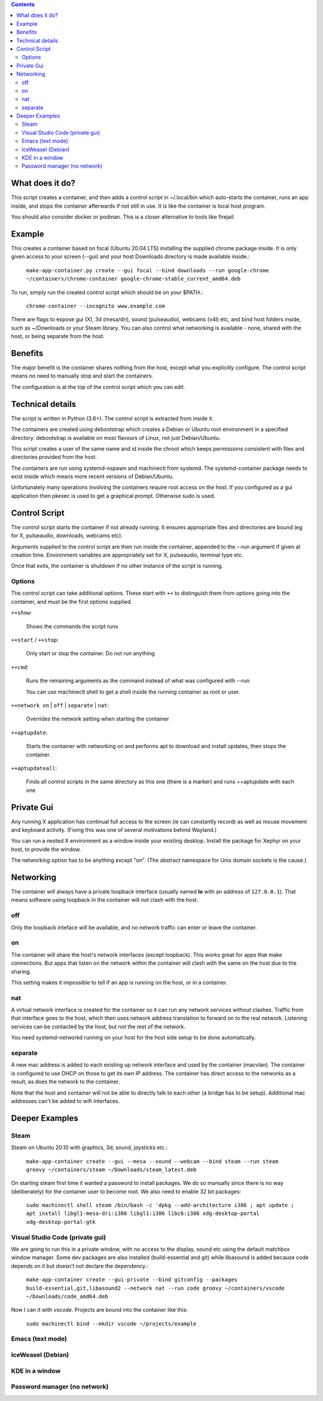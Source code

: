 .. contents::

What does it do?
================

This script creates a container, and then adds a control script in
~/.local/bin which auto-starts the container, runs an app inside, and
stops the container afterwards if not still in use.  It is like the
container is local host program.

You should also consider docker or podman.  This is a closer
alternative to tools like firejail.

Example
=======

This creates a container based on focal (Ubuntu 20.04 LTS) installing
the supplied chrome package inside.  It is only given access to your
screen (--gui) and your host Downloads directory is made available
inside.:

    ``make-app-container.py create --gui focal --bind downloads --run google-chrome ~/containers/chrome-container google-chrome-stable_current_amd64.deb``

To run, simply run the created control script which should be on your
$PATH.:

   ``chrome-container --incognito www.example.com``

There are flags to expose gui (X), 3d (mesa/dri), sound (pulseaudio),
webcams (v4l) etc, and bind host folders inside, such as ~/Downloads
or your Steam library.  You can also control what networking is
available - none, shared with the host, or being separate from the
host.

Benefits
========

The major benefit is the container shares nothing from the host,
except what you explicitly configure.  The control script means no
need to manually stop and start the containers.

The configuration is at the top of the control script which you can
edit.

Technical details
=================

The script is written in Python (3.6+).  The control script is
extracted from inside it.

The containers are created using debootstrap which creates a Debian or
Ubuntu root environment in a specified directory.  debootstrap is
available on most flavours of Linux, not just Debian/Ubuntu.

This script creates a user of the same name and id inside the chroot
which keeps permissions consistent with files and directories provided
from the host.

The containers are run using systemd-nspawn and machinectl from
systemd.  The systemd-container package needs to exist inside which
means more recent versions of Debian/Ubuntu.

Unfortunately many operations involving the containers require root
access on the host.  If you configured as a gui application then
pkexec is used to get a graphical prompt.  Otherwise sudo is used.

Control Script
==============

The control script starts the container if not already running.  It
ensures appropriate files and directories are bound (eg for X,
pulseaudio, downloads, webcams etc).

Arguments supplied to the control script are then run inside the
container, appended to the --run argument if given at creation time.
Environment variables are appropriately set for X, pulseaudio,
terminal type etc.

Once that exits, the container is shutdown if no other instance of the
script is running.

Options
-------

The control script can take additional options.  These start with ``++``
to distinguish them from options going into the container, and must be
the first options supplied.

``++show``:

    Shows the commands the script runs

``++start`` / ``++stop``:

    Only start or stop the container.  Do not run anything.  

``++cmd``:

    Runs the remaining arguments as the command instead of what 
    was configured with --run

    You can use machinectl shell to get a shell inside the running
    container as root or user.

``++network on`` | ``off`` | ``separate`` | ``nat``:

    Overrides the network setting when starting the container

``++aptupdate``:

    Starts the container with networking on and performs apt to
    download and install updates, then stops the container.

``++aptupdateall``:

    Finds all control scripts in the same directory as this one
    (there is a marker) and runs ++aptupdate with each one

Private Gui
===========

Any running X application has continual full access to the screen (ie
can constantly record) as well as mouse movement and keyboard
activity.  (Fixing this was one of several motivations behind
Wayland.)

You can run a nested X environment as a window inside your existing
desktop. Install the package for Xephyr on your host, to provide the
window.

The networking option has to be anything except "on".  (The abstract
namespace for Unix domain sockets is the cause.)

Networking
==========

The container will always have a private loopback interface (usually
named **lo** with an address of ``127.0.0.1``).  That means software using
loopback in the container will not clash with the host.

off
---

Only the loopback inteface will be available, and no network traffic
can enter or leave the container.

on
--

The container will share the host's network interfaces (except
loopback).  This works great for apps that make connections.  But apps
that listen on the network within the container will clash with the
same on the host due to the sharing.  

This setting makes it impossible to tell if an app is running on the
host, or in a container.

nat
---

A virtual network interface is created for the container so it can run
any network services without clashes.  Traffic from that interface
goes to the host, which then uses network address translation to
forward on to the real network.  Listening services can be contacted
by the host, but not the rest of the network.

You need systemd-networkd running on your host for the host side setup
to be done automatically.

separate
--------

A new mac address is added to each existing up network interface and
used by the container (macvlan).  The container is configured to use
DHCP on those to get its own IP address.  The container has direct
access to the networks as a result, as does the network to the
container.

Note that the host and container will not be able to directly talk to
each other (a bridge has to be setup).  Additional mac addresses can't
be added to wifi interfaces.

Deeper Examples
===============

Steam
-----

Steam on Ubuntu 20.10 with graphics, 3d, sound, joysticks etc.:

  ``make-app-container create --gui --mesa --sound --webcam --bind steam --run steam groovy ~/containers/steam ~/Downloads/steam_latest.deb``

On starting steam first time it wanted a password to install packages.
We do so manually since there is no way (deliberately) for the
container user to become root.  We also need to enable 32 bit packages:

  ``sudo machinectl shell steam /bin/bash -c 'dpkg --add-architecture i386 ; apt update ; apt install libgl1-mesa-dri:i386 libgl1:i386 libc6:i386 xdg-desktop-portal xdg-desktop-portal-gtk``

Visual Studio Code (private gui)
--------------------------------

We are going to run this in a private window, with no access to the
display, sound etc using the default matchbox window manager.  Some
dev packages are also installed (build-essential and git) while
libasound is added because code depends on it but doesn't not declare
the dependency.:

  ``make-app-container create --gui-private --bind gitconfig --packages build-essential,git,libasound2 --network nat --run code groovy ~/containers/vscode ~/Downloads/code_amd64.deb``

Now I can it with *vscode*.  Projects are bound into the container like
this:

  ``sudo machinectl bind --mkdir vscode ~/projects/example``

Emacs (text mode)
-----------------



IceWeasel (Debian)
------------------

KDE in a window
---------------

Password manager (no network)
-----------------------------